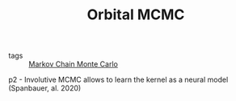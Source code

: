 :PROPERTIES:
:ID:       9e14abe0-c3eb-4ec1-bcfe-9a1cccc52ad7
:ROAM_REFS: cite:neklyudov2021
:END:
#+TITLE: Orbital MCMC
#+CREATED: [2022-01-12 Wed 17:45]
#+LAST_MODIFIED: [2022-04-06 Wed 15:35]

- tags :: [[id:5acc4f0f-417e-424f-95a5-1c95e7e822ff][Markov Chain Monte Carlo]]

p2 - Involutive MCMC allows to learn the kernel as a neural model (Spanbauer, al. 2020)
